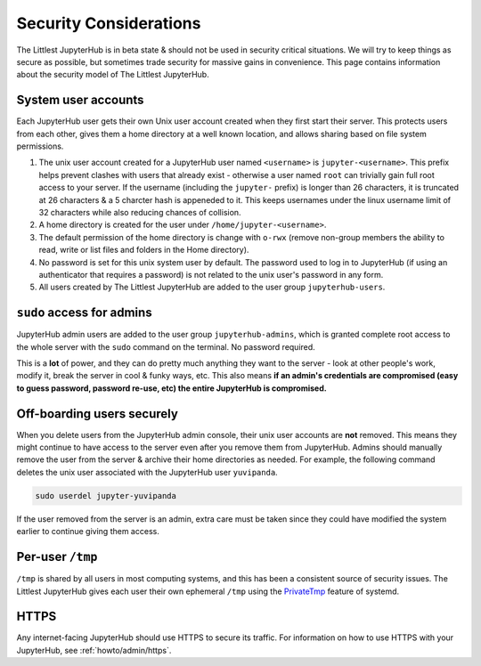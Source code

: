 =======================
Security Considerations
=======================

The Littlest JupyterHub is in beta state & should not be used in security
critical situations. We will try to keep things as secure as possible, but
sometimes trade security for massive gains in convenience. This page contains
information about the security model of The Littlest JupyterHub.

System user accounts
====================

Each JupyterHub user gets their own Unix user account created when they
first start their server. This protects users from each other, gives them a
home directory at a well known location, and allows sharing based on file system
permissions.

#. The unix user account created for a JupyterHub user named ``<username>`` is
   ``jupyter-<username>``. This prefix helps prevent clashes with users that
   already exist - otherwise a user named ``root`` can trivially gain full root
   access to your server. If the username (including the ``jupyter-`` prefix)
   is longer than 26 characters, it is truncated at 26 characters & a 5 charcter
   hash is appeneded to it. This keeps usernames under the linux username limit
   of 32 characters while also reducing chances of collision.

#. A home directory is created for the user under ``/home/jupyter-<username>``.

#. The default permission of the home directory is change with ``o-rwx`` (remove
   non-group members the ability to read, write or list files and folders in the
   Home directory).

#. No password is set for this unix system user by default. The password used
   to log in to JupyterHub (if using an authenticator that requires a password)
   is not related to the unix user's password in any form.

#. All users created by The Littlest JupyterHub are added to the user group
   ``jupyterhub-users``.

``sudo`` access for admins
==========================

JupyterHub admin users are added to the user group ``jupyterhub-admins``,
which is granted complete root access to the whole server with the ``sudo``
command on the terminal. No password required.

This is a **lot** of power, and they can do pretty much anything they want to
the server - look at other people's work, modify it, break the server in cool &
funky ways, etc. This also means **if an admin's credentials are compromised 
(easy to guess password, password re-use, etc) the entire JupyterHub is compromised.**

Off-boarding users securely
===========================

When you delete users from the JupyterHub admin console, their unix user accounts
are **not** removed. This means they might continue to have access to the server
even after you remove them from JupyterHub. Admins should manually remove the user
from the server & archive their home directories as needed. For example, the
following command deletes the unix user associated with the JupyterHub user ``yuvipanda``.

.. code-block:: bash

   sudo userdel jupyter-yuvipanda

If the user removed from the server is an admin, extra care must be taken
since they could have modified the system earlier to continue giving them
access.

Per-user ``/tmp``
=================

``/tmp`` is shared by all users in most computing systems, and this has been
a consistent source of security issues. The Littlest JupyterHub gives each
user their own ephemeral ``/tmp`` using the `PrivateTmp <https://www.freedesktop.org/software/systemd/man/systemd.exec.html#PrivateTmp>`_
feature of systemd.

HTTPS
=====

Any internet-facing JupyterHub should use HTTPS to secure its traffic. For
information on how to use HTTPS with your JupyterHub, see :ref:`howto/admin/https`.

